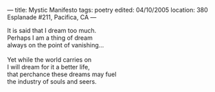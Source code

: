 :PROPERTIES:
:ID:       C9B5BC9D-31B9-41B5-B78C-19306CE8665A
:SLUG:     mystic-manifesto
:END:
---
title: Mystic Manifesto
tags: poetry
edited: 04/10/2005
location: 380 Esplanade #211, Pacifica, CA
---

#+BEGIN_VERSE
It is said that I dream too much.
Perhaps I am a thing of dream
always on the point of vanishing...

Yet while the world carries on
I will dream for it a better life,
that perchance these dreams may fuel
the industry of souls and seers.
#+END_VERSE
